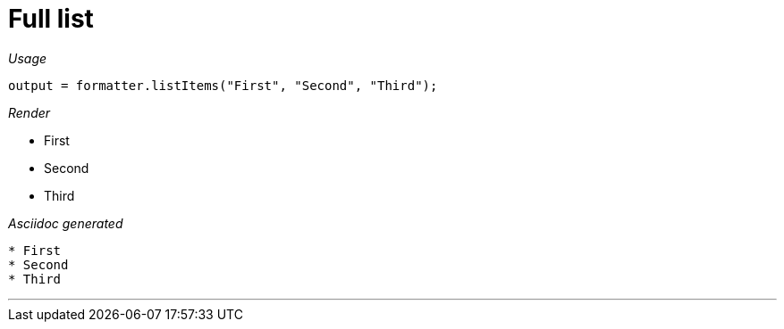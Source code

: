 ifndef::ROOT_PATH[:ROOT_PATH: ../../..]

[#org_sfvl_docformatter_AsciidocFormatterTest_should_format_list]
= Full list


[red]##_Usage_##
[source,java,indent=0]
----
        output = formatter.listItems("First", "Second", "Third");
----

[red]##_Render_##


* First
* Second
* Third

[red]##_Asciidoc generated_##
------

* First
* Second
* Third
------

___

